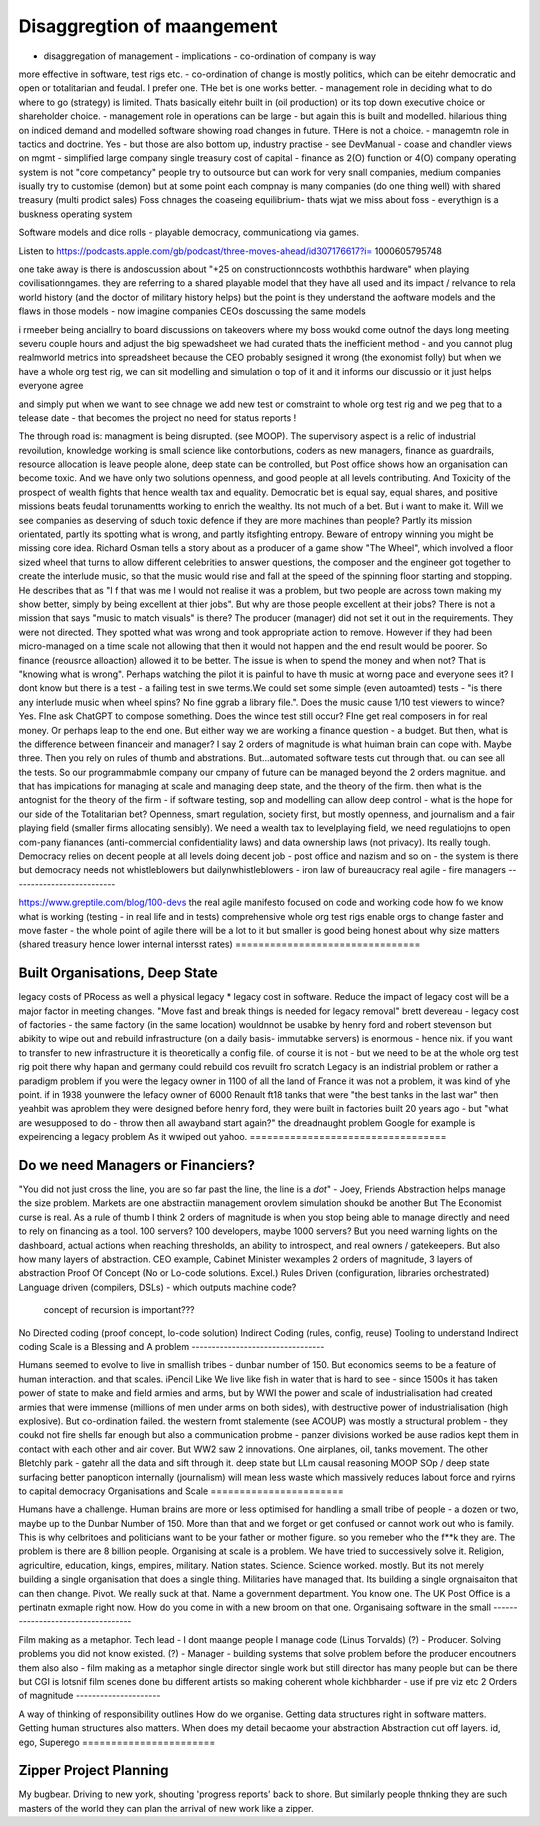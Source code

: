 ============================
Disaggregtion of maangement
============================


* disaggregation of management - implications - co-ordination of company is way
more
effective in software, test rigs etc. - co-ordination of change is mostly
politics, which
can be eitehr democratic and open or totalitarian and feudal.  I prefer one.
THe
bet is
one works better. - management role in deciding what to do where to go
(strategy) is
limited. Thats basically eitehr built in (oil production) or its top down
executive choice
or shareholder choice. - management role in operations can be large - but again
this is
built and modelled.  hilarious thing on indiced demand and modelled software
showing road
changes in future. THere is not a choice. - managemtn role in tactics and
doctrine.  Yes -
but those are also bottom up, industry practise - see DevManual - coase and
chandler views
on mgmt - simplified large company single treasury cost of capital - finance as
2(O)
function or 4(O) company operating system is not "core competancy" people try
to
outsource
but can work for very snall companies, medium companies isually try to
customise
(demon)
but at some point each compnay is many companies (do one thing well) with
shared
treasury
(multi prodict sales) Foss chnages the coaseing equilibrium- thats wjat we miss
about foss
- everythign is a buskness operating system


Software models and dice rolls - playable democracy, communicationg via games.

Listen to
https://podcasts.apple.com/gb/podcast/three-moves-ahead/id307176617?i=
1000605795748

one take away is there is andoscussion about "+25 on constructionncosts
wothbthis
hardware" when playing covilisationngames.  they are referring to a shared
playable model
that they have all used and its impact / relvance to rela world history (and
the
doctor of
military history helps) but the point is they understand the aoftware models
and
the flaws
in those models - now imagine companies CEOs doscussing the same models

i rmeeber being anciallry to board discussions on takeovers where my boss woukd
come
outnof the days long meeting severu couple hours and adjust the big spewadsheet
we had
curated thats the inefficient method - and you cannot plug realmworld metrics
into
spreadsheet because the CEO probably sesigned it wrong (the exonomist folly)
but
when we
have a whole org test rig, we can sit modelling and simulation o top of it and
it informs
our discussio  or it just helps everyone agree

and simply put when we want to see chnage we add new test or comstraint to
whole
org test
rig and we peg that to a telease date - that becomes the project no need for
status
reports !







The through road is: managment is being disrupted. (see MOOP). The supervisory
aspect is a relic of industrial revoilution, knowledge working is small science
like contorbutions, coders as new managers, finance as guardrails, resource
allocation is leave people alone, deep state can be controlled, but Post office
shows how an organisation can become toxic. And we have only two solutions
openness, and good people at all levels contributing.  And Toxicity of the
prospect of wealth fights that hence wealth tax and equality.  Democratic bet is
equal say, equal shares, and positive missions beats feudal torunamentts working
to enrich the wealthy.  Its not much of a bet. But i want to make it.
Will we see companies as deserving of sduch toxic defence if they are more machines
than people?
Partly its mission orientated, partly its spotting what is wrong, and partly
itsfighting entropy. Beware of entropy winning you might be missing core idea.
Richard Osman tells a story about as a producer of a game show "The Wheel",
which involved a floor sized wheel that turns to allow different celebrities to 
answer questions, the composer and the engineer got together to create the  interlude music, so that the music would rise and fall at the speed of the spinning floor starting and stopping.  He describes that as "I f that was me I
would not realise it was a problem, but two people are across town making my show better, simply by being excellent at thier jobs".
But why are those people excellent at their jobs? There is not a mission that
says "music to match visuals" is there? The producer (manager) did not set it
out in the requirements. They were not directed.  They spotted what was wrong
and took appropriate action to remove. However if they had been micro-managed on
a time scale not allowing that then it would not happen and the end result would
be poorer.  So finance (reousrce alloaction) allowed it to be better. The issue
is when to spend the money and when not? That is "knowing what is wrong".
Perhaps watching the pilot it is painful to have th music at worng pace and
everyone sees it? I dont know but there is a test - a failing test in swe
terms.We could set some simple (even autoamted) tests - "is there any interlude
music when wheel spins? No fine ggrab a library file.". Does the music cause
1/10 test viewers to wince? Yes. FIne ask ChatGPT to compose something. Does the
wince test still occur? FIne get real composers in for real money.
Or perhaps leap to the end one. But either way we are working a finance
question - a budget.  But then, what is the difference between financeir and
manager? I say 2 orders of magnitude is what huiman brain can cope with. Maybe
three.  Then you rely on rules of thumb and abstrations.  But...automated
software tests cut through that. ou can see all the tests.  So our programmabmle
company our cmpany of future can be managed beyond the 2 orders magnitue. and
that has impications for managing at scale and managing deep state, and the
theory of the firm. then what is the antognist for the theory of the firm - if
software testing, sop and modelling can allow deep control - what is the hope
for our side of the Totalitarian bet?  Openness, smart regulation, society
first, but mostly openness, and journalism and a fair playing field (smaller
firms allocating sensibly).  We need a wealth tax to levelplaying field, we need
regulatiojns to open com-pany fianances (anti-commercial confidentiality laws)
and data ownership laws (not privacy).  Its really tough.  
Democracy relies on decent people at all levels doing decent job - post office
and nazism and so on - the system is there but democracy needs
not whistleblowers but dailynwhistleblowers - iron law of bureaucracy 
real agile - fire managers
--------------------------








https://www.greptile.com/blog/100-devs
the real agile manifesto focused on code 
and working code
how fo we know what is working (testing - in real life and in tests)
comprehensive whole org test rigs enable 
orgs to change faster and move faster - the whole point of agile
there will be a lot to it but smaller
is good
being honest about why size matters (shared treasury hence lower internal intersst rates)
================================








Built Organisations, Deep State
================================







legacy costs of PRocess as well a physical legacy
* legacy cost in software. Reduce the impact of legacy cost will be a major factor in
meeting changes. "Move fast and break things is needed for legacy removal"
brett devereau - legacy cost of factories - the same factory (in the same location)
wouldnnot be usabke by henry ford and robert stevenson
but abikity to wipe out and rebuild infrastructure (on a daily basis- immutabke servers)
is enormous - hence nix. if you want to transfer to new infrastructure it is theoretically
a config file.
of course it is not - but we need to be at the whole org test rig poit there
why hapan and germany could rebuild cos revuilt fro scratch
Legacy is an indistrial problem or rather a paradigm problem if you were the legacy owner
in 1100 of all the land of France it was not a problem, it was kind of yhe point. if in
1938 younwere the lefacy owner of 6000 Renault ft18 tanks that were "the best tanks in the
last war" then yeahbit was aproblem they were designed before henry ford, they were built
in factories built 20 years ago - but "what are wesupposed to do - throw then all awayband
start again?" the dreadnaught problem Google for example is expeirencing a legacy problem
As it wwiped out yahoo.
==================================







Do we need Managers or Financiers?
==================================







"You did not just cross the line, you are so far past the line, the line is a
*dot*"
- Joey, Friends
Abstraction helps manage the size problem.
Markets are one abstractiin management orovlem
simulation shoukd be another
But The Economist curse is real.
As a rule of thumb I think 2 orders of magnitude is when you stop being able to
manage directly and need to rely on financing as a tool.
100 servers? 100 developers, maybe 1000 servers?
But you need warning lights on the dashboard, actual actions when reaching
thresholds, an ability to introspect, and real owners / gatekeepers.
But also how many layers of abstraction. CEO example, Cabinet Minister wexamples
2 orders of magnitude, 3 layers of abstraction
Proof Of Concept (No or Lo-code solutions. Excel.)
Rules Driven (configuration, libraries orchestrated)
Language driven (compilers, DSLs)
- which outputs machine code?
  concept of recursion is important???
No
Directed coding (proof concept, lo-code solution)
Indirect Coding (rules, config, reuse)
Tooling to understand Indirect coding
Scale is a Blessing and A problem
---------------------------------







Humans seemed to evolve to live in smallish tribes - dunbar number of 150.
But economics seems to be a feature of human interaction. 
and that scales. iPencil Like
We live like fish in water that is hard to see - 
since 1500s it has taken power of state to make and field armies 
and arms, but by WWI the power and scale of industrialisation
had created armies that were immense (millions of men under arms on 
both sides), with destructive power of industrialisation (high explosive).
But co-ordination failed. the western fromt stalemente (see ACOUP) 
was mostly a structural problem - they coukd not fire shells far enough 
but also a communication probme - panzer divisions worked be ause radios 
kept them in contact with each other and air cover.
But WW2 saw 2 innovations.  One airplanes, oil, tanks movement.
The other Bletchly park - gatehr all the data and sift through it.
deep state
but LLm causal reasoning
MOOP
SOp / deep
state surfacing 
better panopticon internally (journalism)
will
mean less waste which massively reduces labout force and ryirns to capital 
democracy 
Organisations and Scale
=======================







Humans have a challenge. Human brains are more or less optimised for handling a small tribe of people - a dozen or two, maybe up to the Dunbar Number of 150.  More than that and we forget or get confused or cannot work out who is family.  This is why celbritoes and politicians want to be your father or mother figure. so you remeber who the f**k they are.
The problem is there are 8 billion people.
Organising at scale is a problem.  We have tried to successively solve it. Religion, agricultire, education, kings, empires, military. Nation states. Science.
Science worked. mostly.
But its not merely building a single organisation that does a single thing.  Militaries have managed that.  Its building a single orgnaisaiton that can then change.  Pivot. 
We really suck at that. Name a government department. You know one. The UK Post Office is a pertinatn exmaple right now.  How do you come in with a new broom on that one.
Organisaing software in the small
----------------------------------







Film making as a metaphor.
Tech lead - I dont maange people I manage code (Linus Torvalds)
(?)       - Producer. Solving problems you did not know existed.
(?)       - Manager - building systems that solve problem before the producer encoutners them
also
also - film making as a metaphor
single director single work 
but still director has many people but can be there 
but CGI is lotsnif film scenes done bu different artists so making coherent whole kichbharder - use if pre viz etc 
2 Orders of magnitude
---------------------







A way of thinking of responsibility outlines 
How do we organise.
Getting data structures right in software matters.
Getting human structures also matters.
When does my detail becaome your abstraction
Abstraction cut off layers.
id, ego, Superego
=======================







Zipper Project Planning
=======================







My bugbear. Driving to new york, shouting 'progress reports' back to shore. But similarly
people thnking they are such masters of the world they can plan the arrival of new work
like a zipper.
